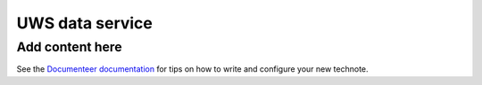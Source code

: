 ################
UWS data service
################

.. abstract::

   Proposes replacing separately-managed UWS databases in each application that uses the UWS protocol with a shared backend service that handles all database operations, using a single database for all applications, and provides a REST API to the applications.

Add content here
================

See the `Documenteer documentation <https://documenteer.lsst.io/technotes/index.html>`_ for tips on how to write and configure your new technote.

